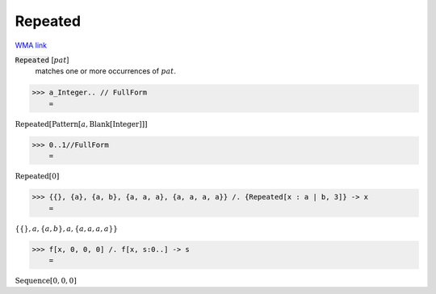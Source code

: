 Repeated
========

`WMA link <https://reference.wolfram.com/language/ref/Repeated.html>`_


:code:`Repeated` [:math:`pat`]
    matches one or more occurrences of :math:`pat`.





>>> a_Integer.. // FullForm
    =

:math:`\text{Repeated}\left[\text{Pattern}\left[a, \text{Blank}\left[\text{Integer}\right]\right]\right]`


>>> 0..1//FullForm
    =

:math:`\text{Repeated}\left[0\right]`


>>> {{}, {a}, {a, b}, {a, a, a}, {a, a, a, a}} /. {Repeated[x : a | b, 3]} -> x
    =

:math:`\left\{\left\{\right\},a,\left\{a,b\right\},a,\left\{a,a,a,a\right\}\right\}`


>>> f[x, 0, 0, 0] /. f[x, s:0..] -> s
    =

:math:`\text{Sequence}\left[0,0,0\right]`


